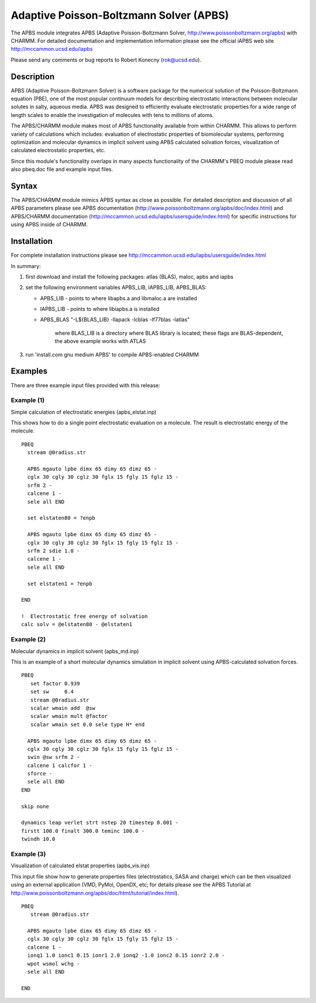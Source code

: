 .. py:module:: apbs

========================================
Adaptive Poisson-Boltzmann Solver (APBS)
========================================

The APBS module integrates APBS (Adaptive Poisson-Boltzmann
Solver, http://www.poissonboltzmann.org/apbs) with CHARMM. For detailed
documentation and implementation information please see the official
iAPBS web site http://mccammon.ucsd.edu/iapbs

Please send any comments or bug reports to Robert Konecny (rok@ucsd.edu).

.. _apbs_description:

Description
-----------

APBS (Adaptive Poisson-Boltzmann Solver) is a software package for the
numerical solution of the Poisson-Boltzmann equation (PBE), one of the
most popular continuum models for describing electrostatic
interactions between molecular solutes in salty, aqueous media. APBS
was designed to efficiently evaluate electrostatic properties for a
wide range of length scales to enable the investigation of molecules
with tens to millions of atoms.

The APBS/CHARMM module makes most of APBS functionality available from
within CHARMM. This allows to perform variety of calculations which
includes: evaluation of electrostatic properties of biomolecular
systems, performing optimization and molecular dynamics in implicit
solvent using APBS calculated solvation forces, visualization of
calculated electrostatic properties, etc.

Since this module's functionality overlaps in many aspects
functionality of the CHARMM's PBEQ module please read also pbeq.doc
file and example input files.

.. _apbs_syntax:

Syntax
------

The APBS/CHARMM module mimics APBS syntax as close as possible. For
detailed description and discussion of all APBS parameters please see
APBS documentation (http://www.poissonboltzmann.org/apbs/doc/index.html) and
APBS/CHARMM documentation
(http://mccammon.ucsd.edu/iapbs/usersguide/index.html) for specific
instructions for using APBS inside of CHARMM.

.. _apbs_installation:

Installation
------------

For complete installation instructions please see
http://mccammon.ucsd.edu/iapbs/usersguide/index.html

In summary:

1. first download and install the following packages: atlas (BLAS),
   maloc, apbs and iapbs

2. set the following environment variables APBS_LIB, IAPBS_LIB,
   APBS_BLAS:

   * APBS_LIB  - points to where libapbs.a and libmaloc.a are installed
   * IAPBS_LIB - points to where libiapbs.a is installed
   * APBS_BLAS "-L${BLAS_LIB} -llapack -lcblas -lf77blas -latlas"

	  where BLAS_LIB is a directory where BLAS library is
	  located; these flags are BLAS-dependent, the above
	  example works with ATLAS

3. run 'install.com gnu medium APBS' to compile APBS-enabled CHARMM

.. _apbs_examples:

Examples
--------

There are three example input files provided with this release:

Example (1)
^^^^^^^^^^^

Simple calculation of electrostatic energies (apbs_elstat.inp)

This shows how to do a single point electrostatic evaluation on a
molecule. The result is electrostatic energy of the molecule.

::

   PBEQ
     stream @0radius.str

     APBS mgauto lpbe dimx 65 dimy 65 dimz 65 -
     cglx 30 cgly 30 cglz 30 fglx 15 fgly 15 fglz 15 -
     srfm 2 -
     calcene 1 -
     sele all END

     set elstaten80 = ?enpb

     APBS mgauto lpbe dimx 65 dimy 65 dimz 65 -
     cglx 30 cgly 30 cglz 30 fglx 15 fgly 15 fglz 15 -
     srfm 2 sdie 1.0 -
     calcene 1 -
     sele all END

     set elstaten1 = ?enpb

   END

   !  Electrostatic free energy of solvation
   calc solv = @elstaten80 - @elstaten1


Example (2)
^^^^^^^^^^^

Molecular dynamics in implicit solvent (apbs_md.inp)

This is an example of a short molecular dynamics simulation in
implicit solvent using APBS-calculated solvation forces.

::

   PBEQ
      set factor 0.939
      set sw     0.4
      stream @0radius.str
      scalar wmain add  @sw
      scalar wmain mult @factor
      scalar wmain set 0.0 sele type H* end

     APBS mgauto lpbe dimx 65 dimy 65 dimz 65 -
     cglx 30 cgly 30 cglz 30 fglx 15 fgly 15 fglz 15 -
     swin @sw srfm 2 -
     calcene 1 calcfor 1 -
     sforce -
     sele all END
   END

   skip none

   dynamics leap verlet strt nstep 20 timestep 0.001 -
   firstt 100.0 finalt 300.0 teminc 100.0 -
   twindh 10.0


Example (3)
^^^^^^^^^^^

Visualization of calculated elstat properties (apbs_vis.inp)

This input file show how to generate properties files (electrostatics,
SASA and charge) which can be then visualized using an external
application (VMD, PyMol, OpenDX, etc; for details please see the APBS
Tutorial at http://www.poissonboltzmann.org/apbs/doc/html/tutorial/index.html).

::

   PBEQ
      stream @0radius.str

     APBS mgauto lpbe dimx 65 dimy 65 dimz 65 -
     cglx 30 cgly 30 cglz 30 fglx 15 fgly 15 fglz 15 -
     calcene 1 -
     ionq1 1.0 ionc1 0.15 ionr1 2.0 ionq2 -1.0 ionc2 0.15 ionr2 2.0 -
     wpot wsmol wchg -
     sele all END

   END
